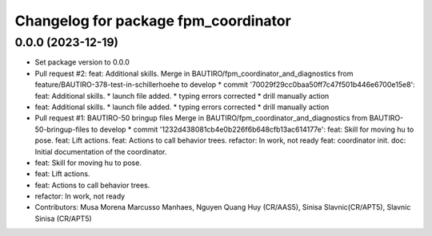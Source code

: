 ^^^^^^^^^^^^^^^^^^^^^^^^^^^^^^^^^^^^^
Changelog for package fpm_coordinator
^^^^^^^^^^^^^^^^^^^^^^^^^^^^^^^^^^^^^

0.0.0 (2023-12-19)
------------------
* Set package version to 0.0.0
* Pull request #2: feat: Additional skills.
  Merge in BAUTIRO/fpm_coordinator_and_diagnostics from feature/BAUTIRO-378-test-in-schillerhoehe to develop
  * commit '70029f29cc0baa50ff7c47f501b446e6700e15e8':
  feat: Additional skills. * launch file added. * typing errors corrected * drill manually action
* feat: Additional skills.
  * launch file added.
  * typing errors corrected
  * drill manually action
* Pull request #1: BAUTIRO-50 bringup files
  Merge in BAUTIRO/fpm_coordinator_and_diagnostics from BAUTIRO-50-bringup-files to develop
  * commit '1232d438081cb4e0b226f6b648cfb13ac614177e':
  feat: Skill for moving hu to pose.
  feat: Lift actions.
  feat: Actions to call behavior trees.
  refactor: In work, not ready
  feat: coordinator init.
  doc: Initial documentation of the coordinator.
* feat: Skill for moving hu to pose.
* feat: Lift actions.
* feat: Actions to call behavior trees.
* refactor: In work, not ready
* Contributors: Musa Morena Marcusso Manhaes, Nguyen Quang Huy (CR/AAS5), Sinisa Slavnic(CR/APT5), Slavnic Sinisa (CR/APT5)
